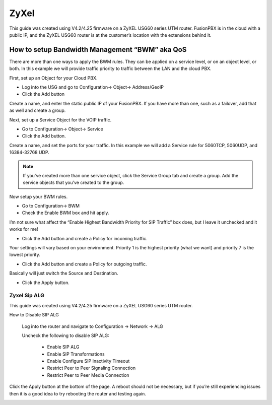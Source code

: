 #########
ZyXel
#########



This guide was created using V4.2/4.25 firmware on a ZyXEL USG60 series UTM router.  FusionPBX is in the cloud with a public IP, and the ZyXEL USG60 router is at the customer’s location with the extensions behind it.

 

How to setup Bandwidth Management “BWM” aka QoS
================================================

There are more than one ways to apply the BWM rules.  They can be applied on a service level, or on an object level, or both.  In this example we will provide traffic priority to traffic between the LAN and the cloud PBX.

 

First, set up an Object for your Cloud PBX.

* Log into the USG and go to Configuration-> Object-> Address/GeoIP

* Click the Add button

Create a name, and enter the static public IP of your FusionPBX.  If you have more than one, such as a failover, add that as well and create a group.

.. image:: ../../_static/images/firewall/fusionpbx_zyxel_usg60_object_address.png
        :scale: 85%

Next, set up a Service Object for the VOIP traffic.

* Go to Configuration-> Object-> Service

* Click the Add button.

Create a name, and set the ports for your traffic.  In this example we will add a Service rule for 5060TCP, 5060UDP, and 16384-32768 UDP.

.. Note:: If you’ve created more than one service object, click the Service Group tab and create a group.  Add the service objects that you’ve created to the group.

.. image:: ../../_static/images/firewall/fusionpbx_zyxel_usg60_object_service.png
        :scale: 85%

Now setup your BWM rules.

* Go to Configuration-> BWM

* Check the Enable BWM box and hit apply.
I’m not sure what affect the “Enable Highest Bandwidth Priority for SIP Traffic” box does, but I leave it unchecked and it works for me!

* Click the Add button and create a Policy for incoming traffic.
Your settings will vary based on your environment.  Priority 1 is the highest priority (what we want) and priority 7 is the lowest priority.

* Click the Add button and create a Policy for outgoing traffic.
Basically will just switch the Source and Destination.

* Click the Apply button.

.. image:: ../../_static/images/firewall/fusionpbx_zyxel_usg60_bwm_.png
        :scale: 85%



Zyxel Sip ALG
^^^^^^^^^^^^^^^


This guide was created using V4.2/4.25 firmware on a ZyXEL USG60 series UTM router.

 

How to Disable SIP ALG

                Log into the router and navigate to Configuration -> Network -> ALG

                Uncheck the following to disable SIP ALG:

                                * Enable SIP ALG

                                * Enable SIP Transformations

                                * Enable Configure SIP Inactivity Timeout

                                * Restrict Peer to Peer Signaling Connection

                                * Restrict Peer to Peer Media Connection

Click the Apply button at the bottom of the page.  A reboot should not be necessary, but if you’re still experiencing issues then it is a good idea to try rebooting the router and testing again.


.. image:: ../../_static/images/firewall/fusionpbx_zyxel_usg60.png
        :scale: 85%

